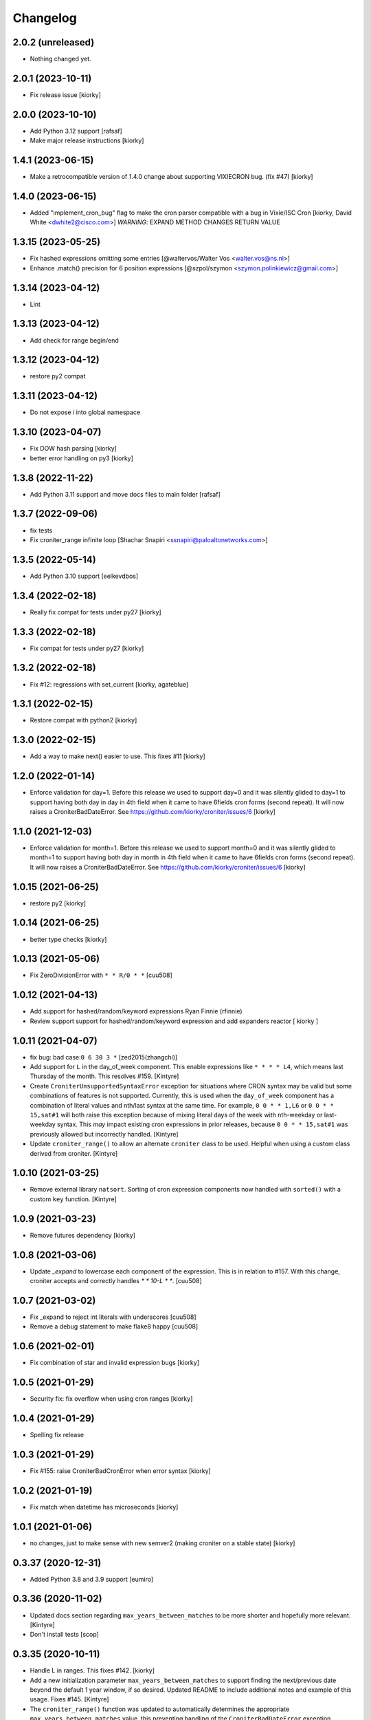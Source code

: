 Changelog
==============

2.0.2 (unreleased)
------------------

- Nothing changed yet.


2.0.1 (2023-10-11)
------------------

- Fix release issue [kiorky]


2.0.0 (2023-10-10)
------------------

- Add Python 3.12 support [rafsaf]
- Make major release instructions [kiorky]


1.4.1 (2023-06-15)
------------------

- Make a retrocompatible version of 1.4.0 change about supporting VIXIECRON bug. (fix #47)
  [kiorky]


1.4.0 (2023-06-15)
------------------

- Added "implement_cron_bug" flag to make the cron parser compatible with a bug in Vixie/ISC Cron
  [kiorky, David White <dwhite2@cisco.com>]
  *WARNING*: EXPAND METHOD CHANGES RETURN VALUE


1.3.15 (2023-05-25)
-------------------

- Fix hashed expressions omitting some entries
  [@waltervos/Walter Vos <walter.vos@ns.nl>]
- Enhance .match() precision for 6 position expressions
  [@szpol/szymon <szymon.polinkiewicz@gmail.com>]

1.3.14 (2023-04-12)
-------------------

- Lint


1.3.13 (2023-04-12)
-------------------

- Add check for range begin/end



1.3.12 (2023-04-12)
-------------------

- restore py2 compat


1.3.11 (2023-04-12)
-------------------

-  Do not expose `i` into global namespace


1.3.10 (2023-04-07)
-------------------

- Fix DOW hash parsing [kiorky]
- better error handling on py3 [kiorky]

1.3.8 (2022-11-22)
------------------

- Add Python 3.11 support and move docs files to main folder [rafsaf]


1.3.7 (2022-09-06)
------------------

- fix tests
- Fix croniter_range infinite loop  [Shachar Snapiri <ssnapiri@paloaltonetworks.com>]


1.3.5 (2022-05-14)
------------------

- Add Python 3.10 support [eelkevdbos]


1.3.4 (2022-02-18)
------------------

- Really fix compat for tests under py27
  [kiorky]


1.3.3 (2022-02-18)
------------------

- Fix compat for tests under py27
  [kiorky]


1.3.2 (2022-02-18)
------------------

- Fix #12: regressions with set_current
  [kiorky, agateblue]


1.3.1 (2022-02-15)
------------------

- Restore compat with python2
  [kiorky]


1.3.0 (2022-02-15)
------------------

- Add a way to make next() easier to use. This fixes #11
  [kiorky]


1.2.0 (2022-01-14)
------------------

- Enforce validation for day=1. Before this release we used to support day=0 and it was silently glided to day=1 to support having both day in day in 4th field when it came to have 6fields cron forms (second repeat). It will now raises a CroniterBadDateError. See https://github.com/kiorky/croniter/issues/6
  [kiorky]

1.1.0 (2021-12-03)
------------------

- Enforce validation for month=1. Before this release we used to support month=0 and it was silently glided to month=1 to support having both day in month in 4th field when it came to have 6fields cron forms (second repeat). It will now raises a CroniterBadDateError. See https://github.com/kiorky/croniter/issues/6
  [kiorky]

1.0.15 (2021-06-25)
-------------------

- restore py2 [kiorky]


1.0.14 (2021-06-25)
-------------------

- better type checks [kiorky]


1.0.13 (2021-05-06)
-------------------

- Fix ZeroDivisionError with ``* * R/0 * *``
  [cuu508]

1.0.12 (2021-04-13)
-------------------

- Add support for hashed/random/keyword expressions
  Ryan Finnie (rfinnie)
- Review support support for hashed/random/keyword expression and add expanders reactor
  [ kiorky ]


1.0.11 (2021-04-07)
-------------------

- fix bug: bad case:``0 6 30 3 *``
  [zed2015(zhangchi)]
- Add support for ``L`` in the day_of_week component.  This enable expressions like ``* * * * L4``, which means last Thursday of the month.  This resolves #159.
  [Kintyre]
- Create ``CroniterUnsupportedSyntaxError`` exception for situations where CRON syntax may be valid but some combinations of features is not supported.
  Currently, this is used when the ``day_of_week`` component has a combination of literal values and nth/last syntax at the same time.
  For example, ``0 0 * * 1,L6`` or ``0 0 * * 15,sat#1`` will both raise this exception because of mixing literal days of the week with nth-weekday or last-weekday syntax.
  This *may* impact existing cron expressions in prior releases, because ``0 0 * * 15,sat#1`` was previously allowed but incorrectly handled.
  [Kintyre]

- Update ``croniter_range()`` to allow an alternate ``croniter`` class to be used.  Helpful when using a custom class derived from croniter.
  [Kintyre]


1.0.10 (2021-03-25)
-------------------

- Remove external library ``natsort``.
  Sorting of cron expression components now handled with ``sorted()`` with a custom ``key`` function.
  [Kintyre]



1.0.9 (2021-03-23)
------------------

- Remove futures dependency
  [kiorky]


1.0.8 (2021-03-06)
------------------

- Update `_expand` to lowercase each component of the expression.
  This is in relation to #157. With this change, croniter accepts and correctly handles `* * 10-L * *`.
  [cuu508]


1.0.7 (2021-03-02)
------------------

- Fix _expand to reject int literals with underscores
  [cuu508]
- Remove a debug statement to make flake8 happy
  [cuu508]

1.0.6 (2021-02-01)
------------------

- Fix combination of star and invalid expression bugs
  [kiorky]


1.0.5 (2021-01-29)
------------------

- Security fix: fix overflow when using cron ranges
  [kiorky]

1.0.4 (2021-01-29)
------------------

- Spelling fix release


1.0.3 (2021-01-29)
------------------

- Fix #155: raise CroniterBadCronError when error syntax
  [kiorky]


1.0.2 (2021-01-19)
------------------

- Fix match when datetime has microseconds
  [kiorky]

1.0.1 (2021-01-06)
------------------
- no changes, just to make sense with new semver2 (making croniter on a stable state)
  [kiorky]


0.3.37 (2020-12-31)
-------------------

- Added Python 3.8 and 3.9 support
  [eumiro]


0.3.36 (2020-11-02)
-------------------

- Updated docs section regarding ``max_years_between_matches`` to be more shorter and hopefully more relevant.
  [Kintyre]
- Don't install tests
  [scop]


0.3.35 (2020-10-11)
-------------------

- Handle L in ranges. This fixes #142.
  [kiorky]
- Add a new initialization parameter ``max_years_between_matches`` to support finding the next/previous date beyond the default 1 year window, if so desired.  Updated README to include additional notes and example of this usage.  Fixes #145.
  [Kintyre]
- The ``croniter_range()`` function was updated to automatically determines the appropriate ``max_years_between_matches`` value, this preventing handling of the ``CroniterBadDateError`` exception.
  [Kintyre]
- Updated exception handling classes:  ``CroniterBadDateError`` now only
  applies during date finding operations (next/prev), and all parsing errors can now be caught using ``CroniterBadCronError``.  The ``CroniterNotAlphaError`` exception is now a subclass of ``CroniterBadCronError``.  A brief description of each exception class was added as an inline docstring.
  [Kintyre]
- Updated iterable interfaces to replace the ``CroniterBadDateError`` with ``StopIteration`` if (and only if) the ``max_years_between_matches`` argument is provided.  The rationale here is that if the user has specified the max tolerance between matches, then there's no need to further inform them of no additional matches.  Just stop the iteration.  This also keeps backwards compatibility.
  [Kintyre]
- Minor docs update
  [Kintyre]


0.3.34 (2020-06-19)
-------------------

- Feat ``croniter_range(start, stop, cron)``
  [Kintyre]
- Optimization for poorly written cron expression
  [Kintyre]

0.3.33 (2020-06-15)
-------------------

- Make dateutil tz support more official
  [Kintyre]
- Feat/support for day or
  [田口信元]

0.3.32 (2020-05-27)
-------------------

- document seconds repeats, fixes #122
  [kiorky]
- Implement match method, fixes #54
  [kiorky]
- Adding tests for #127 (test more DSTs and croniter behavior around)
  [kiorky]
- Changed lag_hours comparison to absolute to manage dst boundary when getting previous
  [Sokkka]

0.3.31 (2020-01-02)
-------------------

- Fix get_next() when start_time less then 1s before next instant
  [AlexHill]


0.3.30 (2019-04-20)
-------------------

- credits


0.3.29 (2019-03-26)
-------------------

- credits
- history stripping (security)
- Handle -Sun notation, This fixes `#119 <https://github.com/taichino/croniter/issues/119>`_.
  [kiorky]
- Handle invalid ranges correctly,  This fixes `#114 <https://github.com/taichino/croniter/issues/114>`_.
  [kiorky]

0.3.25 (2018-08-07)
-------------------
- Pypi hygiene
  [hugovk]


0.3.24 (2018-06-20)
-------------------
- fix `#107 <https://github.com/taichino/croniter/issues/107>`_: microsecond threshold
  [kiorky]


0.3.23 (2018-05-23)
-------------------

- fix ``get_next`` while preserving the fix of ``get_prev`` in 7661c2aaa
  [Avikam Agur <avikam@pagaya-inv.com>]


0.3.22 (2018-05-16)
-------------------
- Don't count previous minute if now is dynamic
  If the code is triggered from 5-asterisk based cron
  ``get_prev`` based on ``datetime.now()`` is expected to return
  current cron iteration and not previous execution.
  [Igor Khrol <igor.khrol@toptal.com>]

0.3.20 (2017-11-06)
-------------------

- More DST fixes
  [Kevin Rose <kbrose@github>]


0.3.19 (2017-08-31)
-------------------

- fix #87: backward dst changes
  [kiorky]


0.3.18 (2017-08-31)
-------------------

- Add is valid method, refactor errors
  [otherpirate, Mauro Murari <mauro_murari@hotmail.com>]


0.3.17 (2017-05-22)
-------------------
- DOW occurrence sharp style support.
  [kiorky, Kengo Seki <sekikn@apache.org>]


0.3.16 (2017-03-15)
-------------------

- Better test suite [mrcrilly@github]
- DST support [kiorky]

0.3.15 (2017-02-16)
-------------------

- fix bug around multiple conditions and range_val in
  _get_prev_nearest_diff.
  [abeja-yuki@github]

0.3.14 (2017-01-25)
-------------------

- issue #69: added day_or option to change behavior when day-of-month and
  day-of-week is given
  [Andreas Vogl <a.vogl@hackner-security.com>]



0.3.13 (2016-11-01)
-------------------

- `Real fix for #34 <https://github.com/taichino/croniter/pull/73>`_
  [kiorky@github]
- `Modernize test infra <https://github.com/taichino/croniter/pull/72>`_
  [kiorky@github]
- `Release as a universal wheel <https://github.com/kiorky/croniter/pull/16>`_
  [adamchainz@github]
- `Raise ValueError on negative numbers <https://github.com/taichino/croniter/pull/63>`_
  [josegonzalez@github]
- `Compare types using "issubclass" instead of exact match <https://github.com/taichino/croniter/pull/70>`_
  [darkk@github]
- `Implement step cron with a variable base <https://github.com/taichino/croniter/pull/60>`_
  [josegonzalez@github]

0.3.12 (2016-03-10)
-------------------
- support setting ret_type in __init__ [Brent Tubbs <brent.tubbs@gmail.com>]

0.3.11 (2016-01-13)
-------------------

- Bug fix: The get_prev API crashed when last day of month token was used. Some
  essential logic was missing.
  [Iddo Aviram <iddo.aviram@similarweb.com>]


0.3.10 (2015-11-29)
-------------------

- The functionality of 'l' as day of month was broken, since the month variable
  was not properly updated
  [Iddo Aviram <iddo.aviram@similarweb.com>]

0.3.9 (2015-11-19)
------------------

- Don't use datetime functions python 2.6 doesn't support
  [petervtzand]

0.3.8 (2015-06-23)
------------------
- Truncate microseconds by setting to 0
  [Corey Wright]


0.3.7 (2015-06-01)
------------------

- converting sun in range sun-thu transforms to int 0 which is
  recognized as empty string; the solution was to convert sun to string "0"

0.3.6 (2015-05-29)
------------------

- Fix default behavior when no start_time given
  Default value for ``start_time`` parameter is calculated at module init time rather than call time.
- Fix timezone support and stop depending on the system time zone



0.3.5 (2014-08-01)
------------------

- support for 'l' (last day of month)


0.3.4 (2014-01-30)
------------------

- Python 3 compat
- QA Release


0.3.3 (2012-09-29)
------------------
- proper packaging

